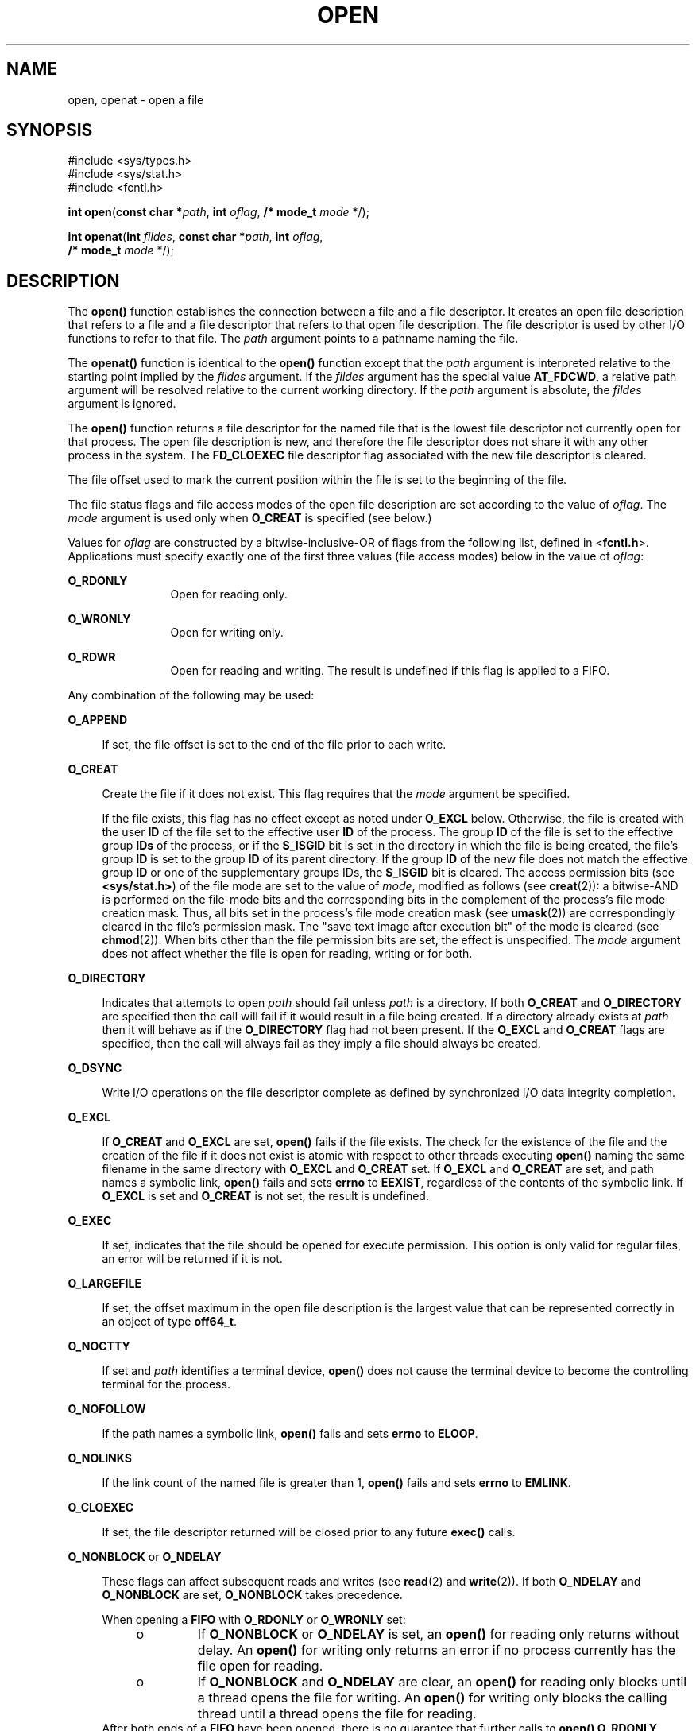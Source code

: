 .\"
.\" Sun Microsystems, Inc. gratefully acknowledges The Open Group for
.\" permission to reproduce portions of its copyrighted documentation.
.\" Original documentation from The Open Group can be obtained online at
.\" http://www.opengroup.org/bookstore/.
.\"
.\" The Institute of Electrical and Electronics Engineers and The Open
.\" Group, have given us permission to reprint portions of their
.\" documentation.
.\"
.\" In the following statement, the phrase ``this text'' refers to portions
.\" of the system documentation.
.\"
.\" Portions of this text are reprinted and reproduced in electronic form
.\" in the SunOS Reference Manual, from IEEE Std 1003.1, 2004 Edition,
.\" Standard for Information Technology -- Portable Operating System
.\" Interface (POSIX), The Open Group Base Specifications Issue 6,
.\" Copyright (C) 2001-2004 by the Institute of Electrical and Electronics
.\" Engineers, Inc and The Open Group.  In the event of any discrepancy
.\" between these versions and the original IEEE and The Open Group
.\" Standard, the original IEEE and The Open Group Standard is the referee
.\" document.  The original Standard can be obtained online at
.\" http://www.opengroup.org/unix/online.html.
.\"
.\" This notice shall appear on any product containing this material.
.\"
.\" The contents of this file are subject to the terms of the
.\" Common Development and Distribution License (the "License").
.\" You may not use this file except in compliance with the License.
.\"
.\" You can obtain a copy of the license at usr/src/OPENSOLARIS.LICENSE
.\" or http://www.opensolaris.org/os/licensing.
.\" See the License for the specific language governing permissions
.\" and limitations under the License.
.\"
.\" When distributing Covered Code, include this CDDL HEADER in each
.\" file and include the License file at usr/src/OPENSOLARIS.LICENSE.
.\" If applicable, add the following below this CDDL HEADER, with the
.\" fields enclosed by brackets "[]" replaced with your own identifying
.\" information: Portions Copyright [yyyy] [name of copyright owner]
.\"
.\"
.\" Copyright 1989 AT&T
.\" Portions Copyright (c) 1992, X/Open Company Limited.  All Rights Reserved.
.\" Copyright (c) 2008, Sun Microsystems, Inc.  All Rights Reserved.
.\" Portions Copyright (c) 2013, OmniTI Computer Consulting, Inc.
.\" All Rights Reserved.
.\" Copyright 2015 Nexenta Systems, Inc.  All rights reserved.
.\"
.TH OPEN 2 "Jan 20, 2020"
.SH NAME
open, openat \- open a file
.SH SYNOPSIS
.LP
.nf
#include <sys/types.h>
#include <sys/stat.h>
#include <fcntl.h>

\fBint\fR \fBopen\fR(\fBconst char *\fR\fIpath\fR, \fBint\fR \fIoflag\fR, \fB/* mode_t\fR \fImode\fR */);
.fi

.LP
.nf
\fBint\fR \fBopenat\fR(\fBint\fR \fIfildes\fR, \fBconst char *\fR\fIpath\fR, \fBint\fR \fIoflag\fR,
     \fB/* mode_t\fR \fImode\fR */);
.fi

.SH DESCRIPTION
.LP
The \fBopen()\fR function establishes the connection between a file and a file
descriptor. It creates an open file description that refers to a file and a
file descriptor that refers to that open file description. The file descriptor
is used by other I/O functions to refer to that file. The \fIpath\fR argument
points to a pathname naming the file.
.sp
.LP
The \fBopenat()\fR function is identical to the \fBopen()\fR function except
that the \fIpath\fR argument is interpreted relative to the starting point
implied by the \fIfildes\fR argument. If the \fIfildes\fR argument has the
special value \fBAT_FDCWD\fR, a relative path argument will be resolved
relative to the current working directory. If the \fIpath\fR argument is
absolute, the \fIfildes\fR argument is ignored.
.sp
.LP
The \fBopen()\fR function returns a file descriptor for the named file that is
the lowest file descriptor not currently open for that process. The open file
description is new, and therefore the file descriptor does not share it with
any other process in the system. The \fBFD_CLOEXEC\fR file descriptor flag
associated with the new file descriptor is cleared.
.sp
.LP
The file offset used to mark the current position within the file is set to the
beginning of the file.
.sp
.LP
The file status flags and file access modes of the open file description are
set according to the value of \fIoflag\fR. The \fImode\fR argument is used only
when \fBO_CREAT\fR is specified (see below.)
.sp
.LP
Values for \fIoflag\fR are constructed by a bitwise-inclusive-OR of flags from
the following list, defined in <\fBfcntl.h\fR>. Applications must specify
exactly one of the first three values (file access modes) below in the value of
\fIoflag\fR:
.sp
.ne 2
.na
\fB\fBO_RDONLY\fR\fR
.ad
.RS 12n
Open for reading only.
.RE

.sp
.ne 2
.na
\fB\fBO_WRONLY\fR\fR
.ad
.RS 12n
Open for writing only.
.RE

.sp
.ne 2
.na
\fB\fBO_RDWR\fR\fR
.ad
.RS 12n
Open for reading and writing. The result is undefined if this flag is applied
to a FIFO.
.RE

.sp
.LP
Any combination of the following may be used:
.sp
.ne 2
.na
\fB\fBO_APPEND\fR\fR
.ad
.sp .6
.RS 4n
If set, the file offset is set to the end of the file prior to each write.
.RE

.sp
.ne 2
.na
\fB\fBO_CREAT\fR\fR
.ad
.sp .6
.RS 4n
Create the file if it does not exist. This flag requires that the \fImode\fR
argument be specified.
.sp
If the file exists, this flag has no effect except as noted under \fBO_EXCL\fR
below.  Otherwise, the file is created with the user \fBID\fR of the file set
to the effective user \fBID\fR of the process. The group \fBID\fR of the file
is set to the effective group \fBIDs\fR of the process, or if the \fBS_ISGID\fR
bit is set in the directory in which the file is being created, the file's
group \fBID\fR is set to the group \fBID\fR of its parent directory.  If the
group \fBID\fR of the new file does not match the effective group \fBID\fR or
one of the supplementary groups IDs, the \fBS_ISGID\fR bit is cleared. The
access permission bits (see \fB<sys/stat.h>\fR) of the file mode are set to the
value of \fImode\fR, modified as follows (see \fBcreat\fR(2)): a bitwise-AND is
performed on the file-mode bits and the corresponding bits in the complement of
the process's file mode creation mask. Thus, all bits set in the process's file
mode creation mask (see \fBumask\fR(2)) are correspondingly cleared in the
file's permission mask. The "save text image after execution bit" of the mode
is cleared (see \fBchmod\fR(2)). When bits other than the file permission bits
are set, the effect is unspecified. The \fImode\fR argument does not affect
whether the file is open for reading, writing or for both.
.RE

.sp
.ne 2
.na
.B O_DIRECTORY
.ad
.sp .6
.RS 4n
Indicates that attempts to open
.I path
should fail unless
.I path
is a directory.
If both
.B O_CREAT
and
.B O_DIRECTORY
are specified then the call will fail if it would result in a file being
created.
If a directory already exists at
.I path
then it will behave as if the
.B O_DIRECTORY
flag had not been present.
If the
.B O_EXCL
and
.B O_CREAT
flags are specified, then the call will always fail as they imply a file
should always be created.
.RE

.sp
.ne 2
.na
\fB\fBO_DSYNC\fR\fR
.ad
.sp .6
.RS 4n
Write I/O operations on the file descriptor complete as defined by synchronized
I/O data integrity completion.
.RE

.sp
.ne 2
.na
\fB\fBO_EXCL\fR\fR
.ad
.sp .6
.RS 4n
If \fBO_CREAT\fR and \fBO_EXCL\fR are set, \fBopen()\fR fails if the file
exists. The check for the existence of the file and the creation of the file if
it does not exist is atomic with respect to other threads executing
\fBopen()\fR naming the same filename in the same directory with \fBO_EXCL\fR
and \fBO_CREAT\fR set. If \fBO_EXCL\fR and \fBO_CREAT\fR are set, and path
names a symbolic link, \fBopen()\fR fails and sets \fBerrno\fR to \fBEEXIST\fR,
regardless of the contents of the symbolic link. If \fBO_EXCL\fR is set and
\fBO_CREAT\fR is not set, the result is undefined.
.RE

.sp
.ne 2
.na
.B O_EXEC
.na
.ad
.sp .6
.RS 4n
If set, indicates that the file should be opened for execute permission.
This option is only valid for regular files, an error will be returned
if it is not.
.RE

.sp
.ne 2
.na
\fB\fBO_LARGEFILE\fR\fR
.ad
.sp .6
.RS 4n
If set, the offset maximum in the open file description is the largest value
that can be represented correctly in an object of type \fBoff64_t\fR.
.RE

.sp
.ne 2
.na
\fB\fBO_NOCTTY\fR\fR
.ad
.sp .6
.RS 4n
If set and \fIpath\fR identifies a terminal device, \fBopen()\fR does not cause
the terminal device to become the controlling terminal for the process.
.RE

.sp
.ne 2
.na
\fB\fBO_NOFOLLOW\fR\fR
.ad
.sp .6
.RS 4n
If the path names a symbolic link, \fBopen()\fR fails and sets \fBerrno\fR to
\fBELOOP\fR.
.RE

.sp
.ne 2
.na
\fB\fBO_NOLINKS\fR\fR
.ad
.sp .6
.RS 4n
If the link count of the named file is greater than 1, \fBopen()\fR fails and
sets \fBerrno\fR to \fBEMLINK\fR.
.RE

.sp
.ne 2
.na
\fB\fBO_CLOEXEC\fR\fR
.ad
.sp .6
.RS 4n
If set, the file descriptor returned will be closed prior to any future
\fBexec()\fR calls.
.RE

.sp
.ne 2
.na
\fB\fBO_NONBLOCK\fR or \fBO_NDELAY\fR\fR
.ad
.sp .6
.RS 4n
These flags can affect subsequent reads and writes (see \fBread\fR(2) and
\fBwrite\fR(2)). If both \fBO_NDELAY\fR and \fBO_NONBLOCK\fR are set,
\fBO_NONBLOCK\fR takes precedence.
.sp
When opening a \fBFIFO\fR with \fBO_RDONLY\fR or \fBO_WRONLY\fR set:
.RS +4
.TP
.ie t \(bu
.el o
If \fBO_NONBLOCK\fR or \fBO_NDELAY\fR is set, an \fBopen()\fR for reading only
returns without delay.  An \fBopen()\fR for writing only returns an error if no
process currently has the file open for reading.
.RE
.RS +4
.TP
.ie t \(bu
.el o
If \fBO_NONBLOCK\fR and \fBO_NDELAY\fR are clear, an \fBopen()\fR for reading
only blocks until a thread opens the file for writing. An \fBopen()\fR for
writing only blocks the calling thread until a thread opens the file for
reading.
.RE
After both ends of a \fBFIFO\fR have been opened, there is no guarantee that
further calls to \fBopen()\fR \fBO_RDONLY\fR (\fBO_WRONLY\fR) will synchronize
with later calls to \fBopen()\fR \fBO_WRONLY\fR (\fBO_RDONLY\fR) until both
ends of the \fBFIFO\fR have been closed by all readers and writers.  Any data
written into a \fBFIFO\fR will be lost if both ends of the \fBFIFO\fR are
closed before the data is read.
.sp
When opening a block special or character special file that supports
non-blocking opens:
.RS +4
.TP
.ie t \(bu
.el o
If \fBO_NONBLOCK\fR or \fBO_NDELAY\fR is set, the \fBopen()\fR function returns
without blocking for the device to be ready or available. Subsequent behavior
of the device is device-specific.
.RE
.RS +4
.TP
.ie t \(bu
.el o
If \fBO_NONBLOCK\fR and \fBO_NDELAY\fR are clear, the \fBopen()\fR function
blocks the calling thread until the device is ready or available before
returning.
.RE
Otherwise, the behavior of \fBO_NONBLOCK\fR and \fBO_NDELAY\fR is unspecified.
.RE

.sp
.ne 2
.na
\fB\fBO_RSYNC\fR\fR
.ad
.sp .6
.RS 4n
Read I/O operations on the file descriptor complete at the same level of
integrity as specified by the \fBO_DSYNC\fR and \fBO_SYNC\fR flags. If both
\fBO_DSYNC\fR and \fBO_RSYNC\fR are set in \fIoflag\fR, all I/O operations on
the file descriptor complete as defined by synchronized I/O data integrity
completion.  If both \fBO_SYNC\fR and \fBO_RSYNC\fR are set in \fIoflag\fR, all
I/O operations on the file descriptor complete as defined by synchronized I/O
file integrity completion.
.RE

.sp
.ne 2
.na
.B O_SEARCH
.ad
.sp .6
.RS 4n
If set, indicates that the directory should be opened for searching.
This option is only valid for a directory, an error will be returned if
it is not.
.RE

.sp
.ne 2
.na
\fB\fBO_SYNC\fR\fR
.ad
.sp .6
.RS 4n
Write I/O operations on the file descriptor complete as defined by synchronized
I/O file integrity completion (see \fBfcntl.h\fR(3HEAD) definition of
\fBO_SYNC\fR).
.RE

.sp
.ne 2
.na
\fB\fBO_TRUNC\fR\fR
.ad
.sp .6
.RS 4n
If the file exists and is a regular file, and the file is successfully opened
\fBO_RDWR\fR or \fBO_WRONLY\fR, its length is truncated to 0 and the mode and
owner are unchanged. It has no effect on \fBFIFO\fR special files or terminal
device files. Its effect on other file types is implementation-dependent. The
result of using \fBO_TRUNC\fR with \fBO_RDONLY\fR is undefined.
.RE

.sp
.ne 2
.na
\fB\fBO_XATTR\fR\fR
.ad
.sp .6
.RS 4n
If set in \fBopenat()\fR, a relative path argument is interpreted as a
reference to an extended attribute of the file associated with the supplied
file descriptor.  This flag therefore requires the presence of a legal
\fIfildes\fR argument. If set in \fBopen()\fR, the implied file descriptor is
that for the current working directory. Extended attributes must be referenced
with a relative path; providing an absolute path results in a normal file
reference.
.RE

.sp
.LP
If \fBO_CREAT\fR is set and the file did not previously exist, upon successful
completion, \fBopen()\fR marks for update the \fBst_atime\fR, \fBst_ctime\fR,
and \fBst_mtime\fR fields of the file and the \fBst_ctime\fR and \fBst_mtime\fR
fields of the parent directory.
.sp
.LP
If \fBO_TRUNC\fR is set and the file did previously exist, upon successful
completion, \fBopen()\fR marks for update the \fBst_ctime\fR and \fBst_mtime\fR
fields of the file.
.sp
.LP
If both the \fBO_SYNC\fR and \fBO_DSYNC\fR flags are set, the effect is as if
only the \fBO_SYNC\fR flag was set.
.sp
.LP
If \fIpath\fR refers to a \fBSTREAMS\fR file, \fIoflag\fR may be constructed
from \fBO_NONBLOCK\fR or \fBO_NODELAY\fR OR-ed with either \fBO_RDONLY\fR,
\fBO_WRONLY\fR, or \fBO_RDWR\fR. Other flag values are not applicable to
\fBSTREAMS\fR devices and have no effect on them.  The values \fBO_NONBLOCK\fR
and \fBO_NODELAY\fR affect the operation of \fBSTREAMS\fR drivers and certain
functions (see \fBread\fR(2), \fBgetmsg\fR(2), \fBputmsg\fR(2), and
\fBwrite\fR(2)) applied to file descriptors associated with \fBSTREAMS\fR
files.  For \fBSTREAMS\fR drivers, the implementation of \fBO_NONBLOCK\fR and
\fBO_NODELAY\fR is device-specific.
.sp
.LP
When \fBopen()\fR is invoked to open a named stream, and the \fBconnld\fR
module (see \fBconnld\fR(7M)) has been pushed on the pipe, \fBopen()\fR blocks
until the server process has issued an \fBI_RECVFD\fR \fBioctl()\fR (see
\fBstreamio\fR(7I)) to receive the file descriptor.
.sp
.LP
If \fIpath\fR names the master side of a pseudo-terminal device, then it is
unspecified whether \fBopen()\fR locks the slave side so that it cannot be
opened.  Portable applications must call \fBunlockpt\fR(3C) before opening the
slave side.
.sp
.LP
If the file is a regular file and the local file system is mounted with the
\fBnbmand\fR mount option, then a mandatory share reservation is automatically
obtained on the file. The share reservation is obtained as if \fBfcntl\fR(2)
were called with \fIcmd\fR \fBF_SHARE_NBMAND\fR and the \fBfshare_t\fR values
set as follows:
.sp
.ne 2
.na
\fB\fBf_access\fR\fR
.ad
.RS 12n
Set to the type of read/write access for which the file is opened.
.RE

.sp
.ne 2
.na
\fB\fBf_deny\fR\fR
.ad
.RS 12n
\fBF_NODNY\fR
.RE

.sp
.ne 2
.na
\fB\fBf_id\fR\fR
.ad
.RS 12n
The file descriptor value returned from \fBopen()\fR.
.RE

.sp
.LP
If \fIpath\fR is a symbolic link and \fBO_CREAT\fR and \fBO_EXCL\fR are set,
the link is not followed.
.sp
.LP
Certain flag values can be set following \fBopen()\fR as described in
\fBfcntl\fR(2).
.sp
.LP
The largest value that can be represented correctly in an object of type
\fBoff_t\fR is established as the offset maximum in the open file description.
.SH RETURN VALUES
.LP
Upon successful completion, both \fBopen()\fR and \fBopenat()\fR functions open
the file and return a non-negative integer representing the lowest numbered
unused file descriptor.  Otherwise, \fB\(mi1\fR is returned, \fBerrno\fR is set
to indicate the error, and no files are created or modified.
.SH ERRORS
.LP
The \fBopen()\fR and \fBopenat()\fR functions will fail if:
.sp
.ne 2
.na
\fB\fBEACCES\fR\fR
.ad
.RS 16n
Search permission is denied on a component of the path prefix.
.sp
The file exists and the permissions specified by \fIoflag\fR are denied.
.sp
The file does not exist and write permission is denied for the parent directory
of the file to be created.
.sp
\fBO_TRUNC\fR is specified and write permission is denied.
.sp
The {\fBPRIV_FILE_DAC_SEARCH\fR} privilege allows processes to search
directories regardless of permission bits. The {\fBPRIV_FILE_DAC_WRITE\fR}
privilege allows processes to open files for writing regardless of permission
bits. See \fBprivileges\fR(5) for special considerations when opening files
owned by UID 0 for writing. The {\fBPRIV_FILE_DAC_READ\fR} privilege allows
processes to open files for reading regardless of permission bits.
.RE

.sp
.ne 2
.na
\fB\fBEAGAIN\fR\fR
.ad
.RS 16n
A mandatory share reservation could not be obtained because the desired access
conflicts with an existing \fBf_deny\fR share reservation.
.RE

.sp
.ne 2
.na
\fB\fBEBADF\fR\fR
.ad
.RS 16n
The file descriptor provided to \fBopenat()\fR is invalid.
.RE

.sp
.ne 2
.na
\fB\fBEDQUOT\fR\fR
.ad
.RS 16n
The file does not exist, \fBO_CREAT\fR is specified, and either the directory
where the new file entry is being placed cannot be extended because the user's
quota of disk blocks on that file system has been exhausted, or the user's
quota of inodes on the file system where the file is being created has been
exhausted.
.RE

.sp
.ne 2
.na
\fB\fBEEXIST\fR\fR
.ad
.RS 16n
The \fBO_CREAT\fR and \fBO_EXCL\fR flags are set and the named file exists.
.RE

.sp
.ne 2
.na
\fB\fBEILSEQ\fR\fR
.ad
.RS 16n
The \fIpath\fR argument includes non-UTF8 characters and the file system
accepts only file names where all characters are part of the UTF-8 character
codeset.
.RE

.sp
.ne 2
.na
\fB\fBEINTR\fR\fR
.ad
.RS 16n
A signal was caught during \fBopen()\fR.
.RE

.sp
.ne 2
.na
\fB\fBEFAULT\fR\fR
.ad
.RS 16n
The \fIpath\fR argument points to an illegal address.
.RE

.sp
.ne 2
.na
\fB\fBEINVAL\fR\fR
.ad
.RS 16n
The system does not support synchronized I/O for this file, or the
\fBO_XATTR\fR flag was supplied and the underlying file system does not support
extended file attributes.
.RE

.sp
.ne 2
.na
\fB\fBEIO\fR\fR
.ad
.RS 16n
The \fIpath\fR argument names a \fBSTREAMS\fR file and a hangup or error
occurred during the \fBopen()\fR.
.RE

.sp
.ne 2
.na
\fB\fBEISDIR\fR\fR
.ad
.RS 16n
The named file is a directory and \fIoflag\fR includes \fBO_WRONLY\fR or
\fBO_RDWR\fR.
.RE

.sp
.ne 2
.na
\fB\fBELOOP\fR\fR
.ad
.RS 16n
Too many symbolic links were encountered in resolving \fIpath\fR.
.sp
A loop exists in symbolic links encountered during resolution of the \fIpath\fR
argument.
.sp
The \fBO_NOFOLLOW\fR flag is set and the final component of path is a symbolic
link.
.RE

.sp
.ne 2
.na
\fB\fBEMFILE\fR\fR
.ad
.RS 16n
There are currently {\fBOPEN_MAX\fR} file descriptors open in the calling
process.
.RE

.sp
.ne 2
.na
\fB\fBEMLINK\fR\fR
.ad
.RS 16n
The \fBO_NOLINKS\fR flag is set and the named file has a link count greater
than 1.
.RE

.sp
.ne 2
.na
\fB\fBEMULTIHOP\fR\fR
.ad
.RS 16n
Components of \fIpath\fR require hopping to multiple remote machines and the
file system does not allow it.
.RE

.sp
.ne 2
.na
\fB\fBENAMETOOLONG\fR\fR
.ad
.RS 16n
The length of the \fIpath\fR argument exceeds {\fBPATH_MAX\fR} or a pathname
component is longer than {\fBNAME_MAX\fR}.
.RE

.sp
.ne 2
.na
\fB\fBENFILE\fR\fR
.ad
.RS 16n
The maximum allowable number of files is currently open in the system.
.RE

.sp
.ne 2
.na
\fB\fBENOENT\fR\fR
.ad
.RS 16n
The \fBO_CREAT\fR flag is not set and the named file does not exist; or the
\fBO_CREAT\fR flag is set and either the path prefix does not exist or the
\fIpath\fR argument points to an empty string.
.sp
The
.B O_CREAT
and
.B O_DIRECTORY
flags were both set and
.I path
did not point to a file.
.RE

.sp
.ne 2
.na
.B ENOEXEC
.ad
.RS 16n
The \fBO_EXEC\fR flag is set and \fIpath\fR does not point to a regular
file.
.RE

.sp
.ne 2
.na
\fB\fBENOLINK\fR\fR
.ad
.RS 16n
The \fIpath\fR argument points to a remote machine, and the link to that
machine is no longer active.
.RE

.sp
.ne 2
.na
\fB\fBENOSR\fR\fR
.ad
.RS 16n
The \fIpath\fR argument names a STREAMS-based file and the system is unable to
allocate a STREAM.
.RE

.sp
.ne 2
.na
\fB\fBENOSPC\fR\fR
.ad
.RS 16n
The directory or file system that would contain the new file cannot be
expanded, the file does not exist, and \fBO_CREAT\fR is specified.
.RE

.sp
.ne 2
.na
\fB\fBENOSYS\fR\fR
.ad
.RS 16n
The device specified by \fIpath\fR does not support the open operation.
.RE

.sp
.ne 2
.na
\fB\fBENOTDIR\fR\fR
.ad
.RS 16n
A component of the path prefix is not a directory or a relative path was
supplied to \fBopenat()\fR, the \fBO_XATTR\fR flag was not supplied, and the
file descriptor does not refer to a directory. The \fBO_SEARCH\fR flag
was passed and \fIpath\fR does not refer to a directory.
.sp
The
.B O_DIRECTORY
flag was set and the file was not a directory.
.RE

.sp
.ne 2
.na
\fB\fBENXIO\fR\fR
.ad
.RS 16n
The \fBO_NONBLOCK\fR flag is set, the named file is a FIFO, the \fBO_WRONLY\fR
flag is set, and no process has the file open for reading; or the named file is
a character special or block special file and the device associated with this
special file does not exist or has been retired by the fault management
framework .
.RE

.sp
.ne 2
.na
\fB\fBEOPNOTSUPP\fR\fR
.ad
.RS 16n
An attempt was made to open a path that corresponds to a \fBAF_UNIX\fR socket.
.RE

.sp
.ne 2
.na
\fB\fBEOVERFLOW\fR\fR
.ad
.RS 16n
The named file is a regular file and either \fBO_LARGEFILE\fR is not set and
the size of the file cannot be represented correctly in an object of type
\fBoff_t\fR or \fBO_LARGEFILE\fR is set and the size of the file cannot be
represented correctly in an object of type \fBoff64_t\fR.
.RE

.sp
.ne 2
.na
\fB\fBEROFS\fR\fR
.ad
.RS 16n
The named file resides on a read-only file system and either \fBO_WRONLY\fR,
\fBO_RDWR\fR, \fBO_CREAT\fR (if file does not exist), or \fBO_TRUNC\fR is set
in the \fIoflag\fR argument.
.RE

.sp
.LP
The \fBopenat()\fR function will fail if:
.sp
.ne 2
.na
\fB\fBEBADF\fR\fR
.ad
.RS 9n
The \fIfildes\fR argument is not a valid open file descriptor or is not
\fBAT_FTCWD\fR.
.RE

.sp
.LP
The \fBopen()\fR function may fail if:
.sp
.ne 2
.na
\fB\fBEAGAIN\fR\fR
.ad
.RS 16n
The \fIpath\fR argument names the slave side of a pseudo-terminal device that
is locked.
.RE

.sp
.ne 2
.na
\fB\fBEINVAL\fR\fR
.ad
.RS 16n
The value of the \fIoflag\fR argument is not valid.
.RE

.sp
.ne 2
.na
\fB\fBENAMETOOLONG\fR\fR
.ad
.RS 16n
Pathname resolution of a symbolic link produced an intermediate result whose
length exceeds {\fBPATH_MAX\fR}.
.RE

.sp
.ne 2
.na
\fB\fBENOMEM\fR\fR
.ad
.RS 16n
The \fIpath\fR argument names a \fBSTREAMS\fR file and the system is unable to
allocate resources.
.RE

.sp
.ne 2
.na
\fB\fBETXTBSY\fR\fR
.ad
.RS 16n
The file is a pure procedure (shared text) file that is being executed and
\fIoflag\fR is \fBO_WRONLY\fR or \fBO_RDWR\fR.
.RE

.SH EXAMPLES
.LP
\fBExample 1 \fROpen a file for writing by the owner.
.sp
.LP
The following example opens the file \fB/tmp/file\fR, either by creating it if
it does not already exist, or by truncating its length to 0 if it does exist.
If the call creates a new file, the access permission bits in the file mode of
the file are set to permit reading and writing by the owner, and to permit
reading only by group members and others.

.sp
.LP
If the call to \fBopen()\fR is successful, the file is opened for writing.

.sp
.in +2
.nf
#include <fcntl.h>
\&...
int fd;
mode_t mode = S_IRUSR | S_IWUSR | S_IRGRP | S_IROTH;
char *filename = "/tmp/file";
\&...
fd = open(filename, O_WRONLY | O_CREAT | O_TRUNC, mode);
\&...
.fi
.in -2

.LP
\fBExample 2 \fROpen a file using an existence check.
.sp
.LP
The following example uses the \fBopen()\fR function to try to create the
\fBLOCKFILE\fR file and open it for writing. Since the \fBopen()\fR function
specifies the \fBO_EXCL\fR flag, the call fails if the file already exists. In
that case, the application assumes that someone else is updating the password
file and exits.

.sp
.in +2
.nf
#include <fcntl.h>
#include <stdio.h>
#include <stdlib.h>
#define LOCKFILE "/etc/ptmp"
\&...
int pfd; /* Integer for file descriptor returned by open() call. */
\&...
if ((pfd = open(LOCKFILE, O_WRONLY | O_CREAT | O_EXCL,
        S_IRUSR | S_IWUSR | S_IRGRP | S_IROTH)) == -1)
{
        fprintf(stderr, "Cannot open /etc/ptmp. Try again later.\en");
        exit(1);
}
\&...
.fi
.in -2

.LP
\fBExample 3 \fROpen a file for writing.
.sp
.LP
The following example opens a file for writing, creating the file if it does
not already exist. If the file does exist, the system truncates the file to
zero bytes.

.sp
.in +2
.nf
#include <fcntl.h>
#include <stdio.h>
#include <stdlib.h>
#define LOCKFILE "/etc/ptmp"
\&...
int pfd;
char filename[PATH_MAX+1];
\&...
if ((pfd = open(filename, O_WRONLY | O_CREAT | O_TRUNC,
        S_IRUSR | S_IWUSR | S_IRGRP | S_IROTH)) == -1)
{
        perror("Cannot open output file\en"); exit(1);
}
\&...
.fi
.in -2

.SH USAGE
.LP
The \fBopen()\fR function has a transitional interface for 64-bit file offsets.
See \fBlf64\fR(5). Note that using \fBopen64()\fR is equivalent to using
\fBopen()\fR with \fBO_LARGEFILE\fR set in \fIoflag\fR.
.SH ATTRIBUTES
.LP
See \fBattributes\fR(5) for descriptions of the following attributes:
.sp

.sp
.TS
box;
c | c
l | l .
ATTRIBUTE TYPE	ATTRIBUTE VALUE
_
Interface Stability	Committed
_
MT-Level	Async-Signal-Safe
_
Standard	For \fBopen()\fR, see \fBstandards\fR(5).
.TE

.SH SEE ALSO
.LP
\fBIntro\fR(2), \fBchmod\fR(2), \fBclose\fR(2), \fBcreat\fR(2), \fBdup\fR(2),
\fBexec\fR(2), \fBfcntl\fR(2), \fBgetmsg\fR(2), \fBgetrlimit\fR(2),
\fBlseek\fR(2), \fBputmsg\fR(2), \fBread\fR(2), \fBstat\fR(2), \fBumask\fR(2),
\fBwrite\fR(2), \fBattropen\fR(3C), \fBfcntl.h\fR(3HEAD), \fBstat.h\fR(3HEAD),
\fBunlockpt\fR(3C), \fBattributes\fR(5), \fBlf64\fR(5), \fBprivileges\fR(5),
\fBstandards\fR(5), \fBconnld\fR(7M), \fBstreamio\fR(7I)
.SH NOTES
.LP
Hierarchical Storage Management (HSM) file systems can sometimes cause long
delays when opening a file, since HSM files must be recalled from secondary
storage.
